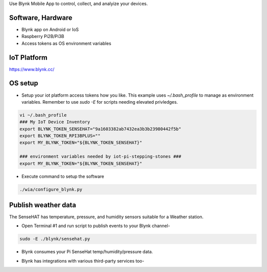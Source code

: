 Use Blynk Mobile App to control, collect, and analyize your devices.

Software, Hardware
===================
* Blynk app on Android or IoS
* Raspberry Pi2B/Pi3B
* Access tokens as OS environment variables

IoT Platform
============

https://www.blynk.cc/

OS setup
========

* Setup your iot platform access tokens how you like. This example uses `~/.bash_profile` to manage as environment variables. Remember to use `sudo -E` for scripts needing elevated privledges.

.. code-block:: bash

    vi ~/.bash_profile
    ### My IoT Device Inventory
    export BLYNK_TOKEN_SENSEHAT="9a1603382ab7432ea3b3b23980442f5b"
    export BLYNK_TOKEN_RPI3BPLUS=""
    export MY_BLYNK_TOKEN="${BLYNK_TOKEN_SENSEHAT}"

    ### environment variables needed by iot-pi-stepping-stones ###
    export MY_BLYNK_TOKEN="${BLYNK_TOKEN_SENSEHAT}"

* Execute command to setup the software

.. code-block:: bash

        ./wia/configure_blynk.py

Publish weather data
====================
The SenseHAT has temperature, pressure, and humidity sensors suitable for a Weather station.

* Open Terminal #1 and run script to publish events to your Blynk channel-

.. code-block:: bash

    sudo -E ./blynk/sensehat.py

* Blynk consumes your Pi SenseHat temp/humidity/pressure data. 

.. image:: ./pics/blynk-dash.png
   :scale: 25 %
   :alt: Blynk weather station dashboard

* Blynk has integrations with various third-party services too-

.. image:: ./pics/blynk-twitter.png
   :scale: 25 %
   :alt: Blynk twitter integration

